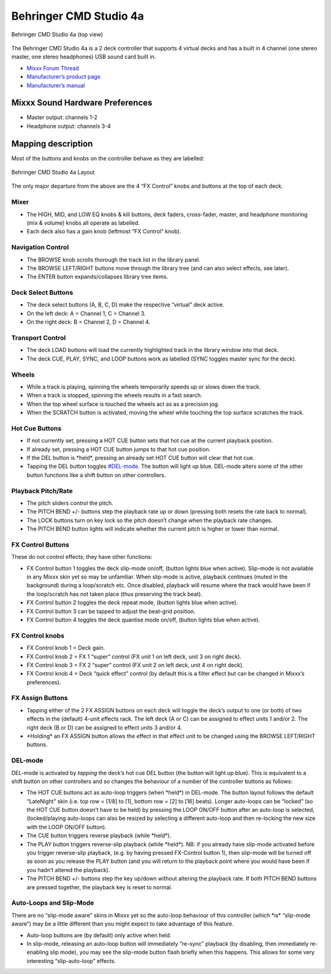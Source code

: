 Behringer CMD Studio 4a
=======================

.. figure:: ../../_static/controllers/behringer_cmd_studio_4a_top.png
   :align: center
   :width: 100%
   :figwidth: 100%
   :alt: Behringer CMD Studio 4a (top view)
   :figclass: pretty-figures

   Behringer CMD Studio 4a (top view)

The Behringer CMD Studio 4a is a 2 deck controller that supports 4
virtual decks and has a built in 4 channel (one stereo master, one
stereo headphones) USB sound card built in.

-  `Mixxx Forum Thread <http://www.mixxx.org/forums/viewtopic.php?f=7&t=7868>`__
-  `Manufacturer’s product page <http://www.music-group.com/Categories/Behringer/Computer-Audio/DJ-Controllers/CMD-STUDIO-4a/p/P0809/Features>`__
-  `Manufacturer’s manual <https://media.music-group.com/media/PLM/data/docs/P0809/CMD-STUDIO-4A_QSG_WW.pdf>`__

Mixxx Sound Hardware Preferences
--------------------------------

-  Master output: channels 1-2
-  Headphone output: channels 3-4

Mapping description
-------------------

Most of the buttons and knobs on the controller behave as they are
labelled:

.. figure:: ../../_static/controllers/behringer_cmd_studio_4a_layout.png
   :align: center
   :width: 100%
   :figwidth: 100%
   :alt: Behringer CMD Studio 4a Layout
   :figclass: pretty-figures

   Behringer CMD Studio 4a Layout

The only major departure from the above are the 4 “FX Control” knobs and
buttons at the top of each deck.

Mixer
~~~~~

-  The HIGH, MID, and LOW EQ knobs & kill buttons, deck faders,
   cross-fader, master, and headphone monitoring (mix & volume) knobs
   all operate as labelled.
-  Each deck also has a gain knob (leftmost “FX Control” knob).

Navigation Control
~~~~~~~~~~~~~~~~~~

-  The BROWSE knob scrolls thorough the track list in the library panel.
-  The BROWSE LEFT/RIGHT buttons move through the library tree (and can
   also select effects, see later).
-  The ENTER button expands/collapses library tree items.

Deck Select Buttons
~~~~~~~~~~~~~~~~~~~

-  The deck select buttons (A, B, C, D) make the respective “virtual”
   deck active.
-  On the left deck: A = Channel 1, C = Channel 3.
-  On the right deck: B = Channel 2, D = Channel 4.

Transport Control
~~~~~~~~~~~~~~~~~

-  The deck LOAD buttons will load the currently highlighted track in
   the library window into that deck.
-  The deck CUE, PLAY, SYNC, and LOOP buttons work as labelled (SYNC
   toggles master sync for the deck).

Wheels
~~~~~~

-  While a track is playing, spinning the wheels temporarily speeds up
   or slows down the track.
-  When a track is stopped, spinning the wheels results in a fast
   search.
-  When the top wheel surface is touched the wheels act as as a
   precision jog.
-  When the SCRATCH button is activated, moving the wheel while touching
   the top surface scratches the track.

Hot Cue Buttons
~~~~~~~~~~~~~~~

-  If not currently set, pressing a HOT CUE button sets that hot cue at
   the current playback position.
-  If already set, pressing a HOT CUE button jumps to that hot cue
   position.
-  If the DEL button is \*held*, pressing an already set HOT CUE button
   will clear that hot cue.
-  Tapping the DEL button toggles `#DEL-mode <#DEL-mode>`__. The button
   will light up blue. DEL-mode alters some of the other button
   functions like a shift button on other controllers.

Playback Pitch/Rate
~~~~~~~~~~~~~~~~~~~

-  The pitch sliders control the pitch.
-  The PITCH BEND +/- buttons step the playback rate up or down
   (pressing both resets the rate back to normal).
-  The LOCK buttons turn on key lock so the pitch doesn’t change when
   the playback rate changes.
-  The PITCH BEND button lights will indicate whether the current pitch
   is higher or lower than normal.

FX Control Buttons
~~~~~~~~~~~~~~~~~~

These do not control effects; they have other functions:

-  FX Control button 1 toggles the deck slip-mode on/off, (button lights
   blue when active). Slip-mode is not available in any Mixxx skin yet
   so may be unfamiliar. When slip-mode is active, playback continues
   (muted in the background) during a loop/scratch etc. Once disabled,
   playback will resume where the track would have been if the
   loop/scratch has not taken place (thus preserving the track beat).
-  FX Control button 2 toggles the deck repeat mode, (button lights blue
   when active).
-  FX Control button 3 can be tapped to adjust the beat-grid position.
-  FX Control button 4 toggles the deck quantise mode on/off, (button
   lights blue when active).

FX Control knobs
~~~~~~~~~~~~~~~~

-  FX Control knob 1 = Deck gain.
-  FX Control knob 2 = FX 1 “super” control (FX unit 1 on left deck,
   unit 3 on right deck).
-  FX Control knob 3 = FX 2 “super” control (FX unit 2 on left deck,
   unit 4 on right deck).
-  FX Control knob 4 = Deck “quick effect” control (by default this is a
   filter effect but can be changed in Mixxx’s preferences).

FX Assign Buttons
~~~~~~~~~~~~~~~~~

-  Tapping either of the 2 FX ASSIGN buttons on each deck will toggle
   the deck’s output to one (or both) of two effects in the (default)
   4-unit effects rack. The left deck (A or C) can be assigned to effect
   units 1 and/or 2. The right deck (B or D) can be assigned to effect
   units 3 and/or 4.
-  \*Holding\* an FX ASSIGN button allows the effect in that effect unit
   to be changed using the BROWSE LEFT/RIGHT buttons.

DEL-mode
~~~~~~~~

DEL-mode is activated by *tapping* the deck’s hot cue DEL button (the
button will light up blue). This is equivalent to a shift button on
other controllers and so changes the behaviour of a number of the
controller buttons as follows:

-  The HOT CUE buttons act as auto-loop triggers (when \*held*) in
   DEL-mode. The button layout follows the default “LateNight” skin
   (i.e. top row = [1/8] to [1], bottom row = [2] to [16] beats). Longer
   auto-loops can be “locked” (so the HOT CUE button doesn’t have to be
   held) by pressing the LOOP ON/OFF button after an auto-loop is
   selected, (locked/playing auto-loops can also be resized by selecting
   a different auto-loop and then re-locking the new size with the LOOP
   ON/OFF button).
-  The CUE button triggers reverse playback (while \*held*).
-  The PLAY button triggers reverse-slip playback (while \*held*). NB:
   if you already have slip-mode activated before you trigger
   reverse-slip playback, (e.g. by having pressed FX-Control button 1),
   then slip-mode will be turned off as soon as you release the PLAY
   button (and you will return to the playback point where you would
   have been if you hadn’t altered the playback).
-  The PITCH BEND +/- buttons step the key up/down without altering the
   playback rate. If both PITCH BEND buttons are pressed together, the
   playback key is reset to normal.

Auto-Loops and Slip-Mode
~~~~~~~~~~~~~~~~~~~~~~~~

There are no “slip-mode aware” skins in Mixxx yet so the auto-loop
behaviour of this controller (which \*is\* “slip-mode aware”) may be a
little different than you might expect to take advantage of this
feature.

-  Auto-loop buttons are (by default) only active when held.
-  In slip-mode, releasing an auto-loop button will immediately
   “re-sync” playback (by disabling, then immediately re-enabling slip
   mode), you may see the slip-mode button flash briefly when this
   happens. This allows for some very interesting “slip-auto-loop”
   effects.
